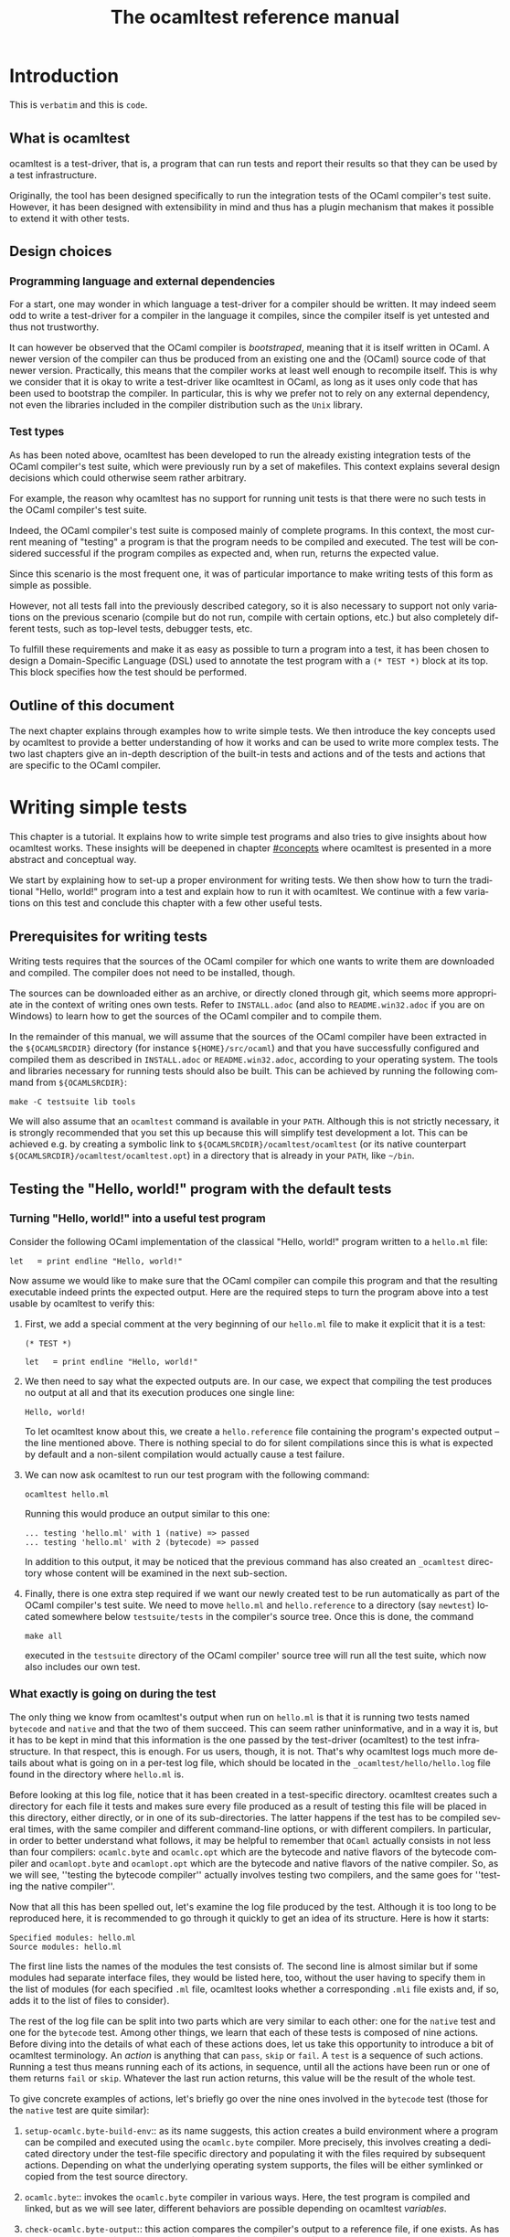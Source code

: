 #+STARTUP: showall

#+title: The ocamltest reference manual
#+language: en

#+HTML_HEAD: <style> body { font-size: 1rem; max-width: 900px; margin: 0 auto; } </style>

* Introduction

This is =verbatim= and this is ~code~.

** What is ocamltest

ocamltest is a test-driver, that is, a program that can run tests and report
their results so that they can be used by a test infrastructure.

Originally, the tool has been designed specifically to run the integration
tests of the OCaml compiler's test suite. However, it has been
designed with extensibility in mind and thus has a plugin
mechanism that makes it possible to extend it with other tests.

** Design choices

*** Programming language and external dependencies

For a start, one may wonder in which language a test-driver for a compiler
should be written. It may indeed seem odd to write a test-driver for a
compiler in the language it compiles, since the compiler itself
is yet untested and thus not trustworthy.

It can however be observed that the OCaml compiler is /bootstraped/,
meaning that it is itself written in OCaml. A newer version of the
compiler can thus be produced from an existing one and the (OCaml)
source code of that newer version. Practically, this means that the
compiler works at least well enough to recompile itself. This is why we
consider that it is okay to write a test-driver like ocamltest in OCaml,
as long as it uses only code that has been used to bootstrap the
compiler. In particular, this is why we prefer not to rely on any
external dependency, not even the libraries included in the compiler
distribution such as the =Unix= library.

*** Test types

As has been noted above, ocamltest has been developed to run the already
existing integration tests of the OCaml compiler's test suite, which
were previously run by a set of makefiles. This context explains
several design decisions which could otherwise seem rather arbitrary.

For example, the reason why ocamltest has no support for running unit tests
is that there were no such tests in the OCaml compiler's test suite.

Indeed, the OCaml compiler's test suite is composed mainly of complete
programs. In this context, the most current meaning of "testing" a program
is that the program needs to be compiled and executed. The test will
be considered successful if the program compiles as expected and, when run,
returns the expected value.

Since this scenario is the most frequent one, it was of particular
importance to make writing tests of this form as simple as possible.

However, not all tests fall into the previously described category, so it is
also necessary to support not only variations on the previous scenario
(compile but do not run, compile with certain options, etc.) but also
completely different tests, such as top-level tests, debugger tests,
etc.

To fulfill these requirements and make it as easy as possible to turn a
program into a test, it has been chosen to design a Domain-Specific
Language (DSL) used to annotate the test program with a
=(* TEST *)= block at its top. This block specifies how the test
should be performed.

** Outline of this document

The next chapter explains through examples how to write simple tests. We
then introduce the key concepts used by ocamltest to provide a better
understanding of how it works and can be used to write more complex
tests. The two last chapters give an in-depth description of the
built-in tests and actions and of the tests and actions that are specific
to the OCaml compiler.

* Writing simple tests

This chapter is a tutorial. It explains how to write simple test
programs and also tries to give insights about how ocamltest works. These
insights will be deepened in chapter [[#concepts]] where ocamltest is
presented in a more abstract and conceptual way.

We start by explaining how to set-up a proper environment for writing
tests. We then show how to turn the traditional "Hello, world!" program
into a test and explain how to run it with ocamltest. We continue
with a few variations on this test and conclude this chapter
with a few other useful tests.

** Prerequisites for writing tests

Writing tests requires that the sources of the OCaml compiler for which
one wants to write them are downloaded and compiled. The compiler
does not need to be installed, though.

The sources can be downloaded either as an archive, or directly cloned
through git, which seems more appropriate in the context of writing ones
own tests. Refer to
=INSTALL.adoc= (and also to =README.win32.adoc= if you are on Windows) to
learn how to get the sources of the OCaml compiler and to compile them.

In the remainder of this manual, we will assume that the sources of the
OCaml compiler have been extracted in the =${OCAMLSRCDIR}= directory (for
instance =${HOME}/src/ocaml=) and that you have successfully configured
and compiled them as described in =INSTALL.adoc= or =README.win32.adoc=,
according to your operating system. The tools and libraries necessary
for running tests should also be built. This can be achieved by running
the following command from =${OCAMLSRCDIR}=:
: make -C testsuite lib tools

We will also assume that an =ocamltest= command is available in
your =PATH=. Although this is not strictly necessary, it is strongly
recommended that you set this up because this will simplify test
development a lot. This can be achieved e.g. by creating a symbolic
link to =${OCAMLSRCDIR}/ocamltest/ocamltest= (or its native
counterpart =${OCAMLSRCDIR}/ocamltest/ocamltest.opt=) in a directory that
is already in your =PATH=, like =~/bin=.

** Testing the "Hello, world!" program with the default tests

*** Turning "Hello, world!" into a useful test program

Consider the following OCaml implementation of the classical "Hello, world!"
program written to a =hello.ml= file:

: let _ = print_endline "Hello, world!"

Now assume we would like to make sure that the OCaml compiler can
compile this program and that the resulting executable indeed prints the
expected output. Here are the required steps to turn the program
above into a test usable by ocamltest to verify this:

1. First, we add a special comment at the very beginning of our =hello.ml=
   file to make it explicit that it is a test:
   #+begin_src
   (* TEST *)

   let _ = print_endline "Hello, world!"
   #+end_src

2. We then need to say what the expected outputs are. In our case, we
   expect that compiling the test produces no output at all and that its
   execution produces one single line:
   : Hello, world!
   To let ocamltest know about this, we create a =hello.reference= file
   containing the program's expected output -- the line mentioned
   above. There is nothing special to do for silent compilations
   since this is what is expected by default and a non-silent
   compilation would actually cause a test failure.

3. We can now ask ocamltest to run our test program with the
   following command:
   : ocamltest hello.ml

   Running this would produce an output similar to this one:

   #+begin_src
    ... testing 'hello.ml' with 1 (native) => passed
    ... testing 'hello.ml' with 2 (bytecode) => passed
   #+end_src

   In addition to this output, it may be noticed that the previous
   command has also created an =_ocamltest= directory whose content will
   be examined in the next sub-section.

4. Finally, there is one extra step required if we want our newly created
   test to be run automatically as part of the OCaml compiler's test suite.
   We need to move =hello.ml= and =hello.reference= to a directory (say
   =newtest=) located somewhere below =testsuite/tests= in the compiler's
   source tree. Once this is done, the command
   : make all
   executed in the =testsuite= directory of the OCaml compiler' source
   tree will run all the test suite, which now also includes our own test.

*** What exactly is going on during the test

The only thing we know from ocamltest's output when run on =hello.ml= is
that it is running two tests named =bytecode= and =native= and that the two of
them succeed. This can seem rather uninformative, and in a way it is, but
it has to be kept in mind that this information is the one passed by the
test-driver (ocamltest) to the test infrastructure. In that respect,
this is enough. For us users, though, it is not. That's why
ocamltest logs much more details about what is going on in a per-test
log file, which should be located in the =_ocamltest/hello/hello.log= file
found in the directory where =hello.ml= is.

Before looking at this log file, notice that it has been created in a
test-specific directory. ocamltest creates such a directory for each
file it tests and makes sure every file produced as a result of
testing this file will be placed in this directory, either directly, or
in one of its sub-directories. The latter happens if the test has
to be compiled several times, with the same compiler and different
command-line options, or with different compilers. In particular,
in order to better understand what follows, it may be helpful to
remember that =OCaml= actually consists in not less than four compilers:
=ocamlc.byte= and =ocamlc.opt= which are the bytecode and native
flavors of the bytecode compiler and =ocamlopt.byte= and
=ocamlopt.opt= which are the bytecode and native flavors of the native
compiler. So, as we will see, ''testing the bytecode compiler''
actually involves testing two compilers, and the same goes for ''testing
the native compiler''.

Now that all this has been spelled out, let's examine the log file
produced by the test. Although it is too long to be reproduced here,
it is recommended to go through it quickly to get an idea of its
structure. Here is how it starts:

#+begin_src
Specified modules: hello.ml
Source modules: hello.ml
#+end_src

The first line lists the names of the modules the test consists of. The
second line is almost similar but if some modules had separate
interface files, they would be listed here, too, without the user
having to specify them in the list of modules (for each specified =.ml=
file, ocamltest looks whether a corresponding =.mli= file exists and, if
so, adds it to the list of files to consider).

The rest of the log file can be split into two parts which are very
similar to each other: one for the =native= test and one for the =bytecode=
test. Among other things, we learn that each of these tests is composed
of nine actions. Before diving into the details of what each of these
actions does, let us take this opportunity to introduce a bit of
ocamltest terminology. An /action/ is anything that can =pass=, =skip= or
=fail=. A =test= is a sequence of such actions. Running
a test thus means running each of its actions, in sequence, until all the
actions have been run or one of them returns =fail= or =skip=. Whatever
the last run action returns, this value will be the result of the whole
test.

To give concrete examples of actions, let's briefly go over the nine ones
involved in the =bytecode= test (those for the =native= test are
quite similar):

1. =setup-ocamlc.byte-build-env=:: as its name suggests, this action
   creates a build environment where a program can be compiled and
   executed using the =ocamlc.byte= compiler. More precisely, this
   involves creating a dedicated directory under the test-file specific
   directory and populating it with the files required by subsequent actions.
   Depending on what the underlying operating system supports, the files
   will be either symlinked or copied from the test source directory.

2. =ocamlc.byte=:: invokes the =ocamlc.byte= compiler in various ways.
   Here, the test program is compiled and linked, but as we will see
   later, different behaviors are possible depending on ocamltest
   /variables/.

3. =check-ocamlc.byte-output=:: this action compares the compiler's
   output to a reference file, if one exists. As has been mentioned
   earlier, the absence of such a reference file specifies that the
   compiler's output is expected to be empty -- if it is not, this
   causes a failure of this action and thus of the whole =bytecode=
   test.

4. =run=:: now that the program has been successfully compiled, it is
   run with its standard output and error streams saved to a file.

5. =check-program-output=:: this time it is the output of the program
   which is compared to a reference file, namely the =hello.reference=
   file created earlier. So far this comparison succeeds, because the
   output of the program is identical to the reference file but, as an
   exercise, one may try to modify the reference file to see how this
   causes the failure of this action and of the whole =bytecode= test.

   This action concludes the test of the =ocamlc.byte= compiler. We now
   know that it is able to successfully compile our test program and that
   the resulting executable runs as expected. The four remaining actions
   are going to test the =ocamlc.opt= compiler in a similar but not
   identical way:

6. =setup-ocamlc.opt-build-env=:: this action is the counterpart of
   action 1 for the =ocamlc.opt= compiler.

7. =ocamlc.opt=:: like action 2, this action compiles the test program
   but with the =ocamlc.opt= compiler.

8. =check-ocamlc.opt-output=:: again, this action is similar to
   action 3.

9. =compare-bytecode-programs=:: here we make sure that the generated
   executable is correct, but in a different way than for the
   =ocamlc.byte= compiler. Rather than running it and checking its
   output, we compare it to the one produced in action 2. Such a check
   may seem strange, because what it requires is that =ocamlc.byte= and
   =ocamlc.opt= produce exactly the same binary and not two binaries
   than perform similarly when they are run, but it has proven useful in
   the past and has permitted to detect a subtle bug in the compiler.

** Customizing the default tests

As has been briefly mentioned, the precise behavior of actions (and
thus of tests) may depend on /variables/ whose value can be adjusted in
the =(* TEST ... *)= blocks. In ocamltest, all the values of variables
are strings. Here are a few examples of things that can be achieved just
by defining the appropriate variables. The complete description of the
actions provided by ocamltest and the variables they use will be given
in chapters [[#builtins]] and [[#ocaml-specific]].

*** Passing flags to the compilers

Assume our =hello.ml= example is modified as follows:

#+begin_src
(* TEST *)

open Format

let _ = print_endline "Hello, world!"
#+end_src

As may be verified, this program still passes the default tests. It is
however not as minimal as our previous version, because the =Format=
module is opened but not used. Fortunately, OCaml has a warning to
detect such unused =open= directives, namely warning 33, which is
disabled by default. We could thus add this version of =hello.ml=
to the test suite, not so much to verify that the program compiles and
runs as expected (we verified this already), but rather to make sure
the compiler does indeed trigger the expected warning. Here are the
required steps to achieve this:

1. We slightly modify the test block in =hello.ml=, as follows:
   #+begin_src
   (* TEST
   flags = "-w +33"
   *)
   #+end_src

2. Since we now expect a non-empty output for the compilers, we need to
   store the expected output in a file, namely =hello.compilers.output=
   besides to =hello.ml= and =hello.reference=. To figure out what
   this file shall contain, we can run ocamltest even before it
   has been created. Of course, the action that checks compiler output
   will fail, but in this way we will get the compiler's output
   which we will just have to check (to
   make sure it is what we expect) and to move to the reference file.
   Thus, we do:
   : $ ocamltest hello.ml
   which fails, unsurprisingly, and shows us the paths to the file
   containing the output produced by the compiler and the path to the
   expected reference file. We also see what the compiler produced as
   output but we can double-check that the output is what we expect as a
   reference:
   : $ cat _ocamltest/hello/ocamlc.byte/ocamlc.byte.output
   which shows the warning we expect from the compiler. We can thus move
   this file to the reference file:
   : $ mv _ocamltest/hello/ocamlc.byte/ocamlc.byte.output hello.compilers.reference
   and if we now run ocamltest again, all the tests pass.

Two remarks are due. First, we have used the =flags= variable, to pass
extra flags to all the compilers. There are two other variables one can
use, namely =ocamlc_flags= and =ocamlopt_flags=, to pass flags to the
bytecode or native compilers. Second, in this test all the compilers
have the same output so one reference file is enough for all of them.
There are situations, though, where the compiler's output is
back-end-specific (it depends whether we compile to bytecode or to native
code) or even compiler-specific. ocamltest is clever enough to know how
to deal with such situations, provided that the reference files are
named appropriately. It will indeed first lookup the test source
directory for a compiler-specific reference file, e.g.
=hello.ocamlc.byte.reference=. If no such file exists, a
back-end-specific reference file is searched, e.g.
=hello.ocamlc.reference= for a compiler common to both =ocamlc.byte= and
=ocamlc.opt=. If this file does not exist either, ocamltest falls back
to looking for =hello.compilers.reference= as we have seen in this
example, the absence of which meaning that the compiler's output is
expected to be empty.

*** Using an auxiliary module

Let's start with our original =hello.ml= test program and extract the
greeting logic into a distinct =greet.ml= module:

#+begin_src
let greet guest = Printf.printf "Hello, %s!\n" guest
#+end_src

Let's also write an interface, =greet.mli=:

#+begin_src
val greet : string -> unit
#+end_src

Our =hello.ml= test program can then be rewritten as follows:

#+begin_src
(* TEST
modules = "greet.ml"
*)

let _ = Greet.greet "world"
#+end_src

Provided that the =hello.compilers.reference= file previously used to test
warnings is deleted, running ocamltest on =hello.ml= should work. It
will also be worth looking at the two first lines of the log file generated
while running the test. It says:

#+begin_src
Specified modules: greet.ml hello.ml
Source modules: greet.mli greet.ml hello.ml
#+end_src

The first line shows that the =modules= variable has been taken into
account. On the second line, it can be seen that the =greet.mli= file
appears, right before =greet.ml=. It is ocamltest that has added it,
because it has been recognized as an interface for one of the specified
modules.

To sum up, if a test consists in several modules, it is enough to list
their implementations (except the one of the main test program which is
implicit) in the =modules= variable, in linking order. There is no need
to worry about their interfaces, which will be added automatically by
ocamltest, if they exist.

*** Linking with a library

Assume we want to use the following program to make sure regular
expressions as implemented by the =Str= library work as expected:

#+begin_src
let hello_re = Str.regexp "^Hello, .+!$"

let hello_str = "Hello, world!"

let _ =
  if not (Str.string_match hello_re hello_str 0) then
  begin
     Printf.eprintf "There is a problem!\n";
     exit 2
  end
#+end_src

This test terminates silently if everything goes well and prints a
message on its standard error only if something goes wrong, which means
we won't have anything special to do so that ocamltest checks for an
empty output after the program has run. However, to be able to compile
and link this test, there are several things we need to do so that it
finds the =Str= library it uses. More precisely, we need to add the =-I=
option pointing to the right directory and, at link time, to give the
name of the appropriate library file. To make our life a bit simpler,
ocamltest has a few variables where directories and libraries can be
listed. Once they are there, it is ocamltest which will take care of
adding the =-I= option for each directory and for adding the right
library file depending on whether we are producing bytecode or native
programs. So, here is how the previous program can be annotated so that
it becomes a test:

#+begin_src
(* TEST
directories += " ${ocamlsrcdir}/otherlibs/str "
libraries += " str "
*)
#+end_src

With these annotations, it becomes possible to run =re.ml= as an
ocamltest test program and, doing so, one may notice that the two tests
pass. There are however a few other things worth pointing out here
regarding the ocamltest DSL. For a start, the notation =${variable}=
inside a string means to replace =variable= by its value, as happens in
many other languages, like the bash shell. Moreover, it is the first
time we meet the ~+=~ operator which concatenates a value to a variable.
More precisely,
: foo += "bar"
is equivalent to
: foo = "${foo}bar"
and not to
: foo = "${foo} bar"
as it may happen in other languages such as makefiles.

In other words, the ~+=~ operator concatenates two strings without
inserting any implicit space between them as e.g. make would do. This is
because in some cases such a behavior is required and could not be
achieved if spaces were implicitly added, whereas with a literal
concatenation it is always possible to include spaces explicitly. This is
exactly what happens in the ocamltest annotation block above, where the
strings added to the =libraries= and =directories= variables are
surrounded by spaces. As should be clear to the reader by now, these
spaces are mandatory. Without them, the added values would be glued to
the last word of the variable and would thus be misinterpreted.

Finally, one may notice that, although ocamltest does make it
possible to link a test program with a library, it does not really make
it easy or convenient to do so. In particular, what if we want to write
several, perhaps many test programs that need to be linked with =Str=?
Will we have to repeat these lines everywhere, thus creating code that
is going to be tedious to maintain? Well, fortunately not. Actually,
ocamltest has a much more elegant way to deal with such issues, namely
/environment modifiers/. As will be explained in chapter [[#concepts]], an
/environment modifier/ is an object that gathers several variable
definitions that can then be included in an ocamltest block at once.
Environment modifiers have to be defined in ocamltest itself and can
then be used with the =include= directive. For instance, the previous
test block is actually written as follows:

#+begin_src
(* TEST
include str
*)
#+end_src

*** Testing only on Unix systems

So far, we have been able to fulfill our requirements just by assigning
the right values to variables and relying on the =bytecode= and =native=
tests ocaml runs by default. There are however situations where this is
not enough and where one needs the ability to run other tests. One
example of such a situation is when a test needs to be performed only on
one given operating system, e.g. because it uses a feature which is
present only on that operating system. On an other operating system, the
test should be skipped because it is irrelevant. To illustrate this,
here is how our original =hello.ml= test program should be annotated so
that it is run only on Unix platforms:

#+begin_src
(* TEST
:* unix
:** bytecode
:** native
*)
#+end_src

As can be understood from this example, lines starting with an asterisk
describe which tests should be executed. In addition, the number of
asterisks allows to specify the nesting level of each test or action.
Here for instance, =bytecode= and =native= are sub-tests that will be
run only if the =unix= test passes and will not be started if it fails
or skips.

This way of describing the dependencies between tests has been inspired
by the syntax of org-mode. Each line starting with asterisks (thus lines
specifying which tests to run) can also be seen as a title. The whole
set of lines is like the outline of the test scenario.

With this information in mind, it can be seen that the smallest test
block
: (* TEST *)
is actually equivalent to
#+begin_src
(* TEST
:* bytecode
:* native
*)
#+end_src

One common error when designing tests is to believe that a block like
#+begin_src
(* TEST
:* unix
*)
#+end_src
means to execute the =unix= test that verifies that the OS is indeed
Unix and then to execute the default tests. This is actually not the
case. The only situation in which the default tests are considered is
when the test block contains absolutely no line starting with an
asterisk. As soon as there is a line starting with an asterisk, the
default tests are ignored completely and one needs to be totally
explicit about which tests to run. So the correct way to write the
erroneous block above is the use shown at the beginning of this section,
namely:
#+begin_src
(* TEST
:* unix
:** bytecode
:** native
*)
#+end_src

The fact that the language is inspired by org-mode should also be
helpful in understanding the scope of variable assignments. Roughly
speaking:

1. Variables defined at the root level are visible by all the tests and
   sub-tests that follow their assignment.

2. If a variable is defined just below a test line, then it is visible
   by that test and all its sub-tests (unless its definition is
   overridden) but not by tests at a nesting level whose depth is less or
   equal than the one of the test in which the variable is defined.

For instance, given the following block:
#+begin_src
(* TEST
foo = "abc"
:* test1
bar = "def"
:** subtest1
baz = "hij"
:** subtest2
:* test2
*)
#+end_src
- The definition of =foo= is visible in all the tests

- The definition of =bar= is visible in all the tests except =test2=.

- The definition of =baz= is visible only in =subtest1=.

** Other useful tests

This section introduces three tests provided by =ocamltest= and that can
be of particular interest. A brief description of each available test is shown
by the option `-show-tests` of ocamltest. A complete list of available tests
and actions and their detailed descriptions are given in chapters
[[#builtins]] and [[#ocaml-specific]].

*** Testing the top-level: the =toplevel= and =expect= tests

Two tests are provided to make sure that the OCaml top-level behaves as
expected: =toplevel= and =expect=. These tests are similar in that they
both allow testing how the OCaml top-level reacts to some user input,
but they are different in the way one specifies the expected output and
also in what they can test. The =toplevel= test behaves in a spirit
similar to the compiler tests described above, meaning that the expected
output has to be stored in its own, separate file. Since this test
invokes the real OCaml top-level, it is useful to test advanced features
like the behavior of the top-level when its input is a file rather than
a terminal, or similar things. In the expect test, on the contrary,
the input and the output it is expected to produce can be written in
the same file, close to each other. However, this test uses the OCaml
top-level as a library, rather than calling it as an external program.
So this test is actually not testing the complete real OCaml top-level,
but for testing language features it remains perfectly valid and is
actually what is needed in most of the cases. We thus give below an
example of an expect test and will describe the =toplevel= test in
chapter [[#ocaml-specific]].

So, here is a toy example of an =expect= test:

#+begin_src
(* TEST
:* expect
*)

type point = { x : int; y : int };;
[%%expect{|
type point = { x : int; y : int; }
|}];;
#+end_src

The first line after the test block is the input phrase, while the line
that appears between =[%%expect{|= and =|}];;= is the corresponding
expected output. The =expect= test can also be used to test the output
in presence of the =-principal= command-line flag. In such cases, the
expected output should be written in a =|}, Principal{|= block (to be
improved).

*** The =script= test

It may happen that a needed test is not provided by ocamltest. Of
course, if it turns out that this test would be helpful to test several
source files, then the best solution is to add it to ocamltest itself.
Some tests are however so specific that it is easier to write them as
shell scripts. Such tests can be run by the =script= test, their name
being defined by the =script= variable. In this case, the script is run
in an environment where all the variables defined in ocamltest have been
exported. The script uses its exit status to report its result and can
write a response to a dedicated file to modify its environment or
explain why it failed or skipped, as will be explained in chapter
[[#builtins]]. For the moment, let's see how to use a script to "test" our
original =hello.ml= example. Our annotated program would look as
follows:

#+begin_src
(* TEST
script = "${test_source_directory}/faketest.sh"
:* script
*)

let _ = print_endline "Hello, world!"
#+end_src

And here is =faketest.sh=, make sure it is executable:

#+begin_src
#!/bin/sh
exit ${TEST_PASS}
#+end_src

This should be enough for the following command to work:
: ocamltest hello.ml

This of course tests nothing and a real test script should actually do
something before returning its result. Let's however see how we can
make the script test fail gracefully:

#+begin_src
#!/bin/sh
echo Why should this pass in the first place > ${ocamltest_response}
exit ${TEST_FAIL}
#+end_src

Running ocamltest on our =hello.ml= program again produces the following
output:
#+begin_src
 ... testing 'hello.ml' with 1 (script) => failed (Why should this pass in the first place)
#+end_src

* Key concepts
  :PROPERTIES:
  :CUSTOM_ID: concepts
  :END:

** Actions, hooks and tests

** Semantics of a test block

** Variables, environments and how they are inherited

** Builtin variables

The list of builtin variables can be obtained by running =ocamltest
-show-variables=.

** Environment modifiers

Environment variables for a test can be set using:
#+begin_src
set VARIABLE_NAME="value"
#+end_src
in the test header (the quotes are mandatory).

On the contrary, you can ensure that an environment variable is not set when
the test runs with:
#+begin_src
unset VARIABLE_NAME
#+end_src

* Built-in actions and tests
  :PROPERTIES:
  :CUSTOM_ID: builtins
  :END:

The list of builtin and OCaml-specific actions and tests can be obtained by
running =ocamltest -show-actions=.


* OCaml-specific actions and tests
  :PROPERTIES:
  :CUSTOM_ID: ocaml-specific
  :END:

# Things to document (requested by Leo on caml-devel)
# - the syntax of the DSL
# - the precise meaning of the stars
# - a clear definition of what "test" means in the context of the DSL
# - a list of the builtin "actions"
# - a list of which "actions" depend on which "variables"
# - what does "include" do?
# - what is the scoping of variables?

# LocalWords: ocamltest OCaml DSL extensibility makefiles

# Local Variables:
# ispell-local-dictionary: "english"
# End:
